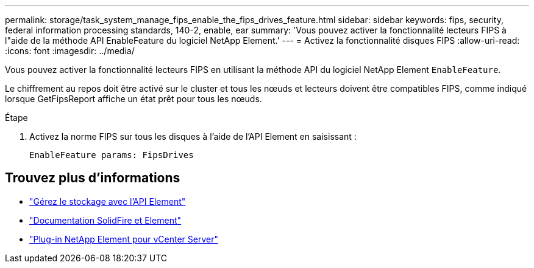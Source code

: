 ---
permalink: storage/task_system_manage_fips_enable_the_fips_drives_feature.html 
sidebar: sidebar 
keywords: fips, security, federal information processing standards, 140-2, enable, ear 
summary: 'Vous pouvez activer la fonctionnalité lecteurs FIPS à l"aide de la méthode API EnableFeature du logiciel NetApp Element.' 
---
= Activez la fonctionnalité disques FIPS
:allow-uri-read: 
:icons: font
:imagesdir: ../media/


[role="lead"]
Vous pouvez activer la fonctionnalité lecteurs FIPS en utilisant la méthode API du logiciel NetApp Element `EnableFeature`.

Le chiffrement au repos doit être activé sur le cluster et tous les nœuds et lecteurs doivent être compatibles FIPS, comme indiqué lorsque GetFipsReport affiche un état prêt pour tous les nœuds.

.Étape
. Activez la norme FIPS sur tous les disques à l'aide de l'API Element en saisissant :
+
`EnableFeature params: FipsDrives`





== Trouvez plus d'informations

* link:../api/index.html["Gérez le stockage avec l'API Element"]
* https://docs.netapp.com/us-en/element-software/index.html["Documentation SolidFire et Element"]
* https://docs.netapp.com/us-en/vcp/index.html["Plug-in NetApp Element pour vCenter Server"^]

